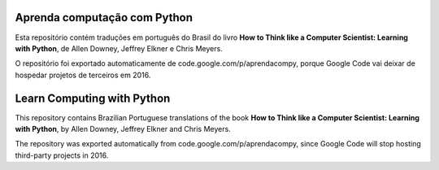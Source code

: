 ==============================
Aprenda computação com Python
==============================

Esta repositório contém traduções em português do Brasil do livro **How to Think like a Computer Scientist: 
Learning with Python**, de Allen Downey, Jeffrey Elkner e Chris Meyers. 

O repositório foi exportado automaticamente de code.google.com/p/aprendacompy, porque Google Code vai deixar
de hospedar projetos de terceiros em 2016.

==============================
Learn Computing with Python
==============================

This repository contains Brazilian Portuguese translations of the book **How to Think like a Computer Scientist: 
Learning with Python**, by Allen Downey, Jeffrey Elkner and Chris Meyers.

The repository was exported automatically from code.google.com/p/aprendacompy, since Google Code will stop
hosting third-party projects in 2016.
